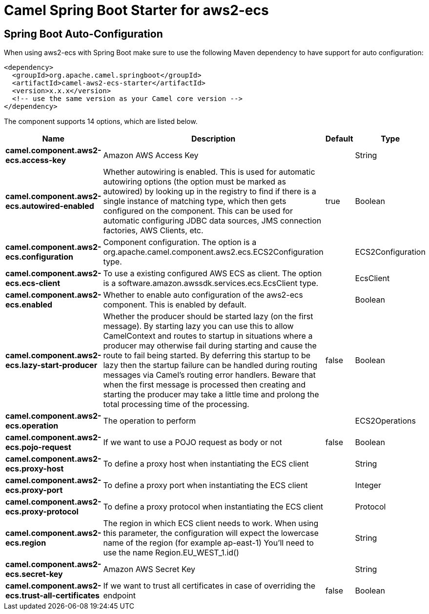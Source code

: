 // spring-boot-auto-configure options: START
:page-partial:
:doctitle: Camel Spring Boot Starter for aws2-ecs

== Spring Boot Auto-Configuration

When using aws2-ecs with Spring Boot make sure to use the following Maven dependency to have support for auto configuration:

[source,xml]
----
<dependency>
  <groupId>org.apache.camel.springboot</groupId>
  <artifactId>camel-aws2-ecs-starter</artifactId>
  <version>x.x.x</version>
  <!-- use the same version as your Camel core version -->
</dependency>
----


The component supports 14 options, which are listed below.



[width="100%",cols="2,5,^1,2",options="header"]
|===
| Name | Description | Default | Type
| *camel.component.aws2-ecs.access-key* | Amazon AWS Access Key |  | String
| *camel.component.aws2-ecs.autowired-enabled* | Whether autowiring is enabled. This is used for automatic autowiring options (the option must be marked as autowired) by looking up in the registry to find if there is a single instance of matching type, which then gets configured on the component. This can be used for automatic configuring JDBC data sources, JMS connection factories, AWS Clients, etc. | true | Boolean
| *camel.component.aws2-ecs.configuration* | Component configuration. The option is a org.apache.camel.component.aws2.ecs.ECS2Configuration type. |  | ECS2Configuration
| *camel.component.aws2-ecs.ecs-client* | To use a existing configured AWS ECS as client. The option is a software.amazon.awssdk.services.ecs.EcsClient type. |  | EcsClient
| *camel.component.aws2-ecs.enabled* | Whether to enable auto configuration of the aws2-ecs component. This is enabled by default. |  | Boolean
| *camel.component.aws2-ecs.lazy-start-producer* | Whether the producer should be started lazy (on the first message). By starting lazy you can use this to allow CamelContext and routes to startup in situations where a producer may otherwise fail during starting and cause the route to fail being started. By deferring this startup to be lazy then the startup failure can be handled during routing messages via Camel's routing error handlers. Beware that when the first message is processed then creating and starting the producer may take a little time and prolong the total processing time of the processing. | false | Boolean
| *camel.component.aws2-ecs.operation* | The operation to perform |  | ECS2Operations
| *camel.component.aws2-ecs.pojo-request* | If we want to use a POJO request as body or not | false | Boolean
| *camel.component.aws2-ecs.proxy-host* | To define a proxy host when instantiating the ECS client |  | String
| *camel.component.aws2-ecs.proxy-port* | To define a proxy port when instantiating the ECS client |  | Integer
| *camel.component.aws2-ecs.proxy-protocol* | To define a proxy protocol when instantiating the ECS client |  | Protocol
| *camel.component.aws2-ecs.region* | The region in which ECS client needs to work. When using this parameter, the configuration will expect the lowercase name of the region (for example ap-east-1) You'll need to use the name Region.EU_WEST_1.id() |  | String
| *camel.component.aws2-ecs.secret-key* | Amazon AWS Secret Key |  | String
| *camel.component.aws2-ecs.trust-all-certificates* | If we want to trust all certificates in case of overriding the endpoint | false | Boolean
|===
// spring-boot-auto-configure options: END
